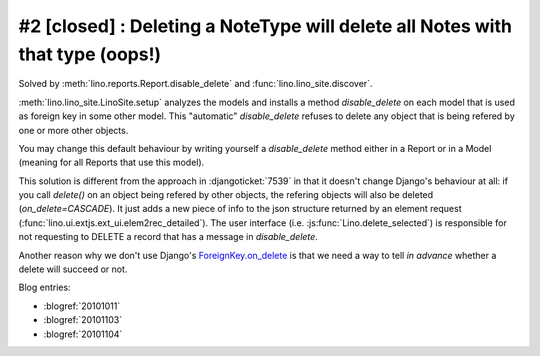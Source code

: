 #2 [closed] : Deleting a NoteType will delete all Notes with that type (oops!)
==============================================================================

Solved by :meth:`lino.reports.Report.disable_delete` 
and :func:`lino.lino_site.discover`.

:meth:`lino.lino_site.LinoSite.setup` 
analyzes the models 
and installs a method `disable_delete` 
on each model that is used as foreign key in some other model. 
This "automatic" `disable_delete` refuses to delete any object 
that is being refered by one or more other objects.

You may change this default behaviour by writing yourself a `disable_delete`
method either in a Report or in a Model (meaning for all Reports that 
use this model).

This solution is different from the approach in :djangoticket:`7539` 
in that it doesn't change Django's behaviour at all:
if you call `delete()` on an object being refered by other objects, 
the refering objects will also be deleted (`on_delete=CASCADE`).
It just adds a new piece of info to the json structure returned 
by an element request (:func:`lino.ui.extjs.ext_ui.elem2rec_detailed`).
The user interface (i.e. :js:func:`Lino.delete_selected`) 
is responsible for not requesting to DELETE a record 
that has a message in `disable_delete`.

Another reason why we don't use Django's 
`ForeignKey.on_delete
<https://docs.djangoproject.com/en/dev/ref/models/fields/#django.db.models.ForeignKey.on_delete>`_ 
is that we need a way to tell *in advance* 
whether a delete will succeed or not.



    
Blog entries:

- :blogref:`20101011`
- :blogref:`20101103`
- :blogref:`20101104`